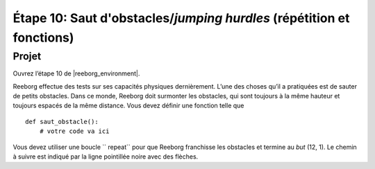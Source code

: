 Étape 10: Saut d'obstacles/*jumping hurdles* (répétition et fonctions)
======================================================

.. reveal:: curriculum_addressed_step_ten
    :showtitle: Résultats du programme d'études traités dans cette section. 
    :hidetitle: Cacher les résultat du programme

    - **CS20-CP1** Apply various problem-solving strategies to solve programming problems throughout Computer Science 20.
    - **CS20-CP2** Use common coding techniques to enhance code elegance and troubleshoot errors throughout Computer Science 20.
    - **CS20-FP2** Investigate how control structures affect program flow.
    - **CS20-FP3** Construct and utilize functions to create reusable pieces of code.

Projet
---------

Ouvrez l’étape 10 de |reeborg_environment|.

.. image:: images/step10.png

Reeborg effectue des tests sur ses capacités physiques dernièrement. L’une des choses qu’il a pratiquées est de sauter de petits obstacles. Dans ce monde, Reeborg doit surmonter les obstacles, qui sont toujours à la même hauteur et toujours espacés de la même distance. Vous devez définir une fonction telle que ::


    def saut_obstacle():
        # votre code va ici

Vous devez utiliser une boucle `` repeat`` pour que Reeborg franchisse les obstacles et termine au *but* (12, 1). Le chemin à suivre est indiqué par la ligne pointillée noire avec des flèches.


.. |reeborg_environment| raw:: html

   <a href="https://reeborg.cs20.ca/?lang=en&mode=python&menu=worlds/menus/sk_menu.json&name=Step%2010" target="_blank">l'environnement Reeborg</a>